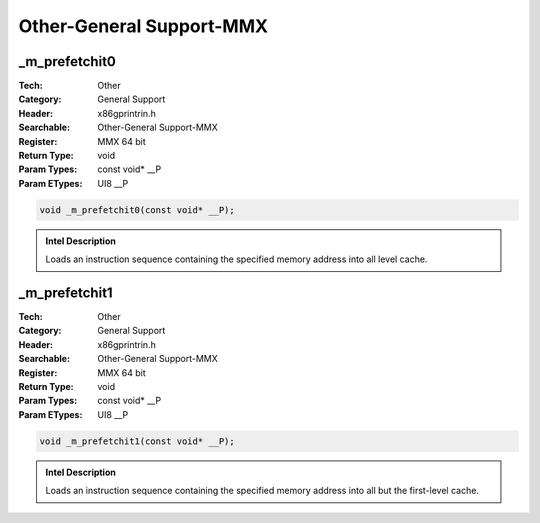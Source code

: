 Other-General Support-MMX
=========================

_m_prefetchit0
--------------
:Tech: Other
:Category: General Support
:Header: x86gprintrin.h
:Searchable: Other-General Support-MMX
:Register: MMX 64 bit
:Return Type: void
:Param Types:
    const void* __P
:Param ETypes:
    UI8 __P

.. code-block:: C

    void _m_prefetchit0(const void* __P);

.. admonition:: Intel Description

    Loads an instruction sequence containing the specified memory address into all level cache.

_m_prefetchit1
--------------
:Tech: Other
:Category: General Support
:Header: x86gprintrin.h
:Searchable: Other-General Support-MMX
:Register: MMX 64 bit
:Return Type: void
:Param Types:
    const void* __P
:Param ETypes:
    UI8 __P

.. code-block:: C

    void _m_prefetchit1(const void* __P);

.. admonition:: Intel Description

    Loads an instruction sequence containing the specified memory address into all but the first-level cache.


